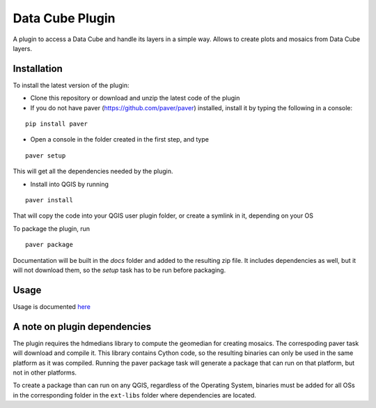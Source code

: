 Data Cube Plugin
==================

A plugin to access a Data Cube and handle its layers in a simple way. Allows to create plots and mosaics from Data Cube layers.

Installation
************

To install the latest version of the plugin:

- Clone this repository or download and unzip the latest code of the plugin

- If you do not have paver (https://github.com/paver/paver) installed, install it by typing the following in a console:

::

	pip install paver
	
- Open a console in the folder created in the first step, and type

::

	paver setup

This will get all the dependencies needed by the plugin.

- Install into QGIS by running

::

	paver install

That will copy the code into your QGIS user plugin folder, or create a symlink in it, depending on your OS

To package the plugin, run

::

	paver package

Documentation will be built in the `docs` folder and added to the resulting zip file. It includes dependencies as well, but it will not download them, so the `setup` task has to be run before packaging.

Usage
*****

Usage is documented `here <./docs/source/usage.rst>`_

A note on plugin dependencies
******************************

The plugin requires the hdmedians library to compute the geomedian for creating mosaics. The correspoding paver task will download and compile it. This library contains Cython code, so the resulting binaries can only be used in the same platform as it was compiled. Running the paver package task will generate a package that can run on that platform, but not in other platforms.

To create a package than can run on any QGIS, regardless of the Operating System, binaries must be added for all OSs in the corresponding folder in the ``ext-libs`` folder where dependencies are located.

